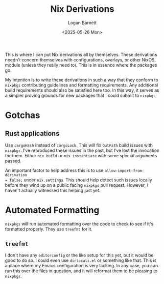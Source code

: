 #+title:     Nix Derivations
#+author:    Logan Barnett
#+email:     logustus@gmail.com
#+date:      <2025-05-26 Mon>
#+language:  en
#+file_tags:
#+tags:

This is where I can put Nix derivations all by themselves.  These derivations
needn't concern themselves with configurations, overlays, or other NixOS module
(unless they really need to).  This is in essence where the packages go.

My intention is to write these derivations in such a way that they conform to
~nixpkgs~ contributing guidelines and formatting requirements.  Any additional
build requirements should also be satisfied here too.  In this way, it serves as
a simpler proving grounds for new packages that I could submit to ~nixpkgs~.

* Gotchas
** Rust applications

Use ~cargoHash~ instead of ~cargoLock~.  This will fix ~OutPath~ build issues
with ~nixpkgs~.  I've reproduced these issues in the past, but I've lost the
invocation for them.  Either ~nix build~ or ~nix instantiate~ with some special
arguments passed.

An important factor to help address this is to use ~allow-import-from-derivation
= false;~ under ~nix.settings~.  This should help detect such issues locally
before they wind up on a public facing ~nixpkgs~ pull request.  However, I
haven't actually witnessed this helping just yet.

* Automated Formatting

~nixpkgs~ will run automated formatting over the code to check to see if it's
formatted properly.  They use ~treefmt~ for it.

** ~treefmt~

I don't have any ~editorconfig~ or the like setup for this yet, but it would be
good to do so.  I could even use ~dirlocals.el~ or something like that.  This is
a place where my Emacs configuration is very lacking.  In any case, you can run
this over the files in question, and it will reformat them to be pleasing to
~nixpkgs~.
